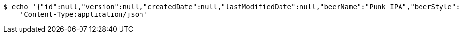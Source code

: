 [source,bash]
----
$ echo '{"id":null,"version":null,"createdDate":null,"lastModifiedDate":null,"beerName":"Punk IPA","beerStyle":"IPA","upc":123123123123,"price":3.9900000000000002131628207280300557613372802734375,"quantityOnHand":200}' | http POST 'http://localhost:8080/api/v1/beer/' \
    'Content-Type:application/json'
----
